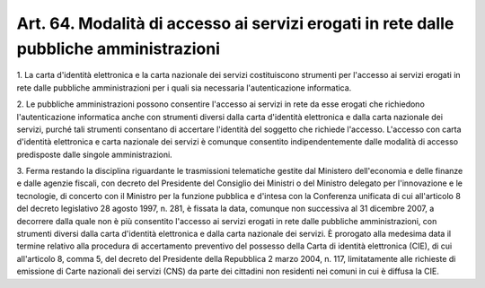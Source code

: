 
.. _art64:

Art. 64. Modalità di accesso ai servizi erogati in rete dalle pubbliche amministrazioni
^^^^^^^^^^^^^^^^^^^^^^^^^^^^^^^^^^^^^^^^^^^^^^^^^^^^^^^^^^^^^^^^^^^^^^^^^^^^^^^^^^^^^^^



1\. La carta d'identità elettronica e la carta nazionale dei
servizi costituiscono strumenti per l'accesso ai servizi erogati in
rete dalle pubbliche amministrazioni per i quali sia necessaria
l'autenticazione informatica.

2\. Le pubbliche amministrazioni possono consentire l'accesso ai
servizi in rete da esse erogati che richiedono l'autenticazione
informatica anche con strumenti diversi dalla carta d'identità
elettronica e dalla carta nazionale dei servizi, purché tali
strumenti consentano di accertare l'identità del soggetto che
richiede l'accesso. L'accesso con carta d'identità elettronica e
carta nazionale dei servizi è comunque consentito indipendentemente
dalle modalità di accesso predisposte dalle singole amministrazioni.

3\. Ferma restando la disciplina riguardante le trasmissioni
telematiche gestite dal Ministero dell'economia e delle finanze e
dalle agenzie fiscali, con decreto del Presidente del Consiglio dei
Ministri o del Ministro delegato per l'innovazione e le tecnologie,
di concerto con il Ministro per la funzione pubblica e d'intesa con
la Conferenza unificata di cui all'articolo 8 del decreto legislativo
28 agosto 1997, n. 281, è fissata la data, comunque non successiva
al 31 dicembre 2007, a decorrere dalla quale non è più consentito
l'accesso ai servizi erogati in rete dalle pubbliche amministrazioni,
con strumenti diversi dalla carta d'identità elettronica e dalla
carta nazionale dei servizi. È prorogato alla medesima data il
termine relativo alla procedura di accertamento preventivo del
possesso della Carta di identità elettronica (CIE), di cui
all'articolo 8, comma 5, del decreto del Presidente della Repubblica
2 marzo 2004, n. 117, limitatamente alle richieste di emissione di
Carte nazionali dei servizi (CNS) da parte dei cittadini non
residenti nei comuni in cui è diffusa la CIE.


